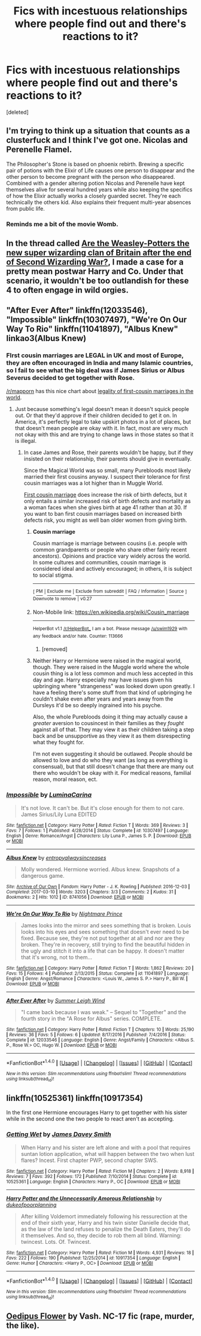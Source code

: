 #+TITLE: Fics with incestuous relationships where people find out and there's reactions to it?

* Fics with incestuous relationships where people find out and there's reactions to it?
:PROPERTIES:
:Score: 14
:DateUnix: 1505952468.0
:DateShort: 2017-Sep-21
:END:
[deleted]


** I'm trying to think up a situation that counts as a clusterfuck and I think I've got one. Nicolas and Perenelle Flamel.

The Philosopher's Stone is based on phoenix rebirth. Brewing a specific pair of potions with the Elixir of Life causes one person to disappear and the other person to become pregnant with the person who disappeared. Combined with a gender altering potion Nicolas and Perenelle have kept themselves alive for several hundred years while also keeping the specifics of how the Elixir actually works a closely guarded secret. They're each technically the others kid. Also explains their frequent multi-year absences from public life.
:PROPERTIES:
:Author: ForumWarrior
:Score: 7
:DateUnix: 1505959812.0
:DateShort: 2017-Sep-21
:END:

*** Reminds me a bit of the movie Womb.
:PROPERTIES:
:Author: heavy__rain
:Score: 2
:DateUnix: 1506435628.0
:DateShort: 2017-Sep-26
:END:


** In the thread called [[https://www.reddit.com/r/HPfanfiction/comments/6qxmgc/are_the_weasleypotters_the_new_super_wizarding/][Are the Weasley-Potters the new super wizarding clan of Britain after the end of Second Wizarding War?]], I made a case for a pretty mean postwar Harry and Co. Under that scenario, it wouldn't be too outlandish for these 4 to often engage in wild orgies.
:PROPERTIES:
:Author: InquisitorCOC
:Score: 5
:DateUnix: 1505957874.0
:DateShort: 2017-Sep-21
:END:


** "After Ever After" linkffn(12033546), "Impossible" linkffn(10307497), "We're On Our Way To Rio" linkffn(11041897), "Albus Knew" linkao3(Albus Knew)
:PROPERTIES:
:Author: Lucylouluna
:Score: 2
:DateUnix: 1505957117.0
:DateShort: 2017-Sep-21
:END:

*** FIrst cousin marriages are LEGAL in UK and most of Europe, they are often encouraged in India and many Islamic countries, so I fail to see what the big deal was if James Sirius or Albus Severus decided to get together with Rose.

[[/r/mapporn]] has this nice chart about [[https://www.reddit.com/r/MapPorn/comments/4texbi/the_legality_of_firstcousin_marriage_in_the_world/][legality of first-cousin marriages in the world]].
:PROPERTIES:
:Author: InquisitorCOC
:Score: 3
:DateUnix: 1506005158.0
:DateShort: 2017-Sep-21
:END:

**** Just because something's legal doesn't mean it doesn't squick people out. Or that they'd approve if their children decided to get it on. In America, it's perfectly legal to take upskirt photos in a lot of places, but that doesn't mean people are okay with it. In fact, most are very much not okay with this and are trying to change laws in those states so that it is illegal.
:PROPERTIES:
:Author: Lucylouluna
:Score: 2
:DateUnix: 1506014184.0
:DateShort: 2017-Sep-21
:END:

***** In case James and Rose, their parents wouldn't be happy, but if they insisted on their relationship, their parents should give in eventually.

Since the Magical World was so small, many Purebloods most likely married their first cousins anyway. I suspect their tolerance for first cousin marriages was a lot higher than in Muggle World.

[[https://en.m.wikipedia.org/wiki/Cousin_marriage][First cousin marriage]] does increase the risk of birth defects, but it only entails a similar increased risk of birth defects and mortality as a woman faces when she gives birth at age 41 rather than at 30. If you want to ban first cousin marriages based on increased birth defects risk, you might as well ban older women from giving birth.
:PROPERTIES:
:Author: InquisitorCOC
:Score: 3
:DateUnix: 1506038687.0
:DateShort: 2017-Sep-22
:END:

****** *Cousin marriage*

Cousin marriage is marriage between cousins (i.e. people with common grandparents or people who share other fairly recent ancestors). Opinions and practice vary widely across the world. In some cultures and communities, cousin marriage is considered ideal and actively encouraged; in others, it is subject to social stigma.

--------------

^{[} [[https://www.reddit.com/message/compose?to=kittens_from_space][^{PM}]] ^{|} [[https://reddit.com/message/compose?to=WikiTextBot&message=Excludeme&subject=Excludeme][^{Exclude} ^{me}]] ^{|} [[https://np.reddit.com/r/HPfanfiction/about/banned][^{Exclude} ^{from} ^{subreddit}]] ^{|} [[https://np.reddit.com/r/WikiTextBot/wiki/index][^{FAQ} ^{/} ^{Information}]] ^{|} [[https://github.com/kittenswolf/WikiTextBot][^{Source}]] ^{]} ^{Downvote} ^{to} ^{remove} ^{|} ^{v0.27}
:PROPERTIES:
:Author: WikiTextBot
:Score: 1
:DateUnix: 1506038692.0
:DateShort: 2017-Sep-22
:END:


****** Non-Mobile link: [[https://en.wikipedia.org/wiki/Cousin_marriage]]

--------------

^{HelperBot} ^{v1.1} ^{[[/r/HelperBot_]]} ^{I} ^{am} ^{a} ^{bot.} ^{Please} ^{message} ^{[[/u/swim1929]]} ^{with} ^{any} ^{feedback} ^{and/or} ^{hate.} ^{Counter:} ^{113666}
:PROPERTIES:
:Author: HelperBot_
:Score: 1
:DateUnix: 1506038693.0
:DateShort: 2017-Sep-22
:END:

******* [removed]
:PROPERTIES:
:Score: 1
:DateUnix: 1506059726.0
:DateShort: 2017-Sep-22
:END:


****** Neither Harry or Hermione were raised in the magical world, though. They were raised in the Muggle world where the whole cousin thing is a lot less common and much less accepted in this day and age. Harry especially may have issues given his upbringing where "strangeness" was looked down upon greatly. I have a feeling there's some stuff from that kind of upbringing he couldn't shake even after years and years away from the Dursleys it'd be so deeply ingrained into his psyche.

Also, the whole Purebloods doing it thing may actually cause a /greater/ aversion to cousincest in their families as they /fought/ against all of that. They may view it as their children taking a step back and be unsupportive as they view it as them disrespecting what they fought for.

I'm not even suggesting it should be outlawed. People should be allowed to love and do who they want (as long as everything is consensual), but that still doesn't change that there are many out there who wouldn't be okay with it. For medical reasons, familial reason, moral reason, ect.
:PROPERTIES:
:Author: Lucylouluna
:Score: 1
:DateUnix: 1506041723.0
:DateShort: 2017-Sep-22
:END:


*** [[http://www.fanfiction.net/s/10307497/1/][*/Impossible/*]] by [[https://www.fanfiction.net/u/5613689/LuminaCarina][/LuminaCarina/]]

#+begin_quote
  It's not love. It can't be. But it's close enough for them to not care. James Sirius/Lily Luna EDITED
#+end_quote

^{/Site/: [[http://www.fanfiction.net/][fanfiction.net]] *|* /Category/: Harry Potter *|* /Rated/: Fiction T *|* /Words/: 369 *|* /Reviews/: 3 *|* /Favs/: 7 *|* /Follows/: 1 *|* /Published/: 4/28/2014 *|* /Status/: Complete *|* /id/: 10307497 *|* /Language/: English *|* /Genre/: Romance/Angst *|* /Characters/: Lily Luna P., James S. P. *|* /Download/: [[http://www.ff2ebook.com/old/ffn-bot/index.php?id=10307497&source=ff&filetype=epub][EPUB]] or [[http://www.ff2ebook.com/old/ffn-bot/index.php?id=10307497&source=ff&filetype=mobi][MOBI]]}

--------------

[[http://archiveofourown.org/works/8741056][*/Albus Knew/*]] by [[http://www.archiveofourown.org/users/entropyalwaysincreases/pseuds/entropyalwaysincreases][/entropyalwaysincreases/]]

#+begin_quote
  Molly wondered. Hermione worried. Albus knew. Snapshots of a dangerous game.
#+end_quote

^{/Site/: [[http://www.archiveofourown.org/][Archive of Our Own]] *|* /Fandom/: Harry Potter - J. K. Rowling *|* /Published/: 2016-12-03 *|* /Completed/: 2017-03-10 *|* /Words/: 3203 *|* /Chapters/: 3/3 *|* /Comments/: 2 *|* /Kudos/: 31 *|* /Bookmarks/: 2 *|* /Hits/: 1012 *|* /ID/: 8741056 *|* /Download/: [[http://archiveofourown.org/downloads/en/entropyalwaysincreases/8741056/Albus%20Knew.epub?updated_at=1489178240][EPUB]] or [[http://archiveofourown.org/downloads/en/entropyalwaysincreases/8741056/Albus%20Knew.mobi?updated_at=1489178240][MOBI]]}

--------------

[[http://www.fanfiction.net/s/11041897/1/][*/We're On Our Way To Rio/*]] by [[https://www.fanfiction.net/u/2749313/Nightmare-Prince][/Nightmare Prince/]]

#+begin_quote
  James looks into the mirror and sees something that is broken. Louis looks into his eyes and sees something that doesn't ever need to be fixed. Because see, they're not put together at all and nor are they broken. They're in recovery, still trying to find the beautiful hidden in the ugly and stitch it into a life that can be happy. It doesn't matter that it's wrong, not to them...
#+end_quote

^{/Site/: [[http://www.fanfiction.net/][fanfiction.net]] *|* /Category/: Harry Potter *|* /Rated/: Fiction T *|* /Words/: 1,862 *|* /Reviews/: 20 *|* /Favs/: 15 *|* /Follows/: 4 *|* /Published/: 2/13/2015 *|* /Status/: Complete *|* /id/: 11041897 *|* /Language/: English *|* /Genre/: Angst/Romance *|* /Characters/: <Louis W., James S. P.> Harry P., Bill W. *|* /Download/: [[http://www.ff2ebook.com/old/ffn-bot/index.php?id=11041897&source=ff&filetype=epub][EPUB]] or [[http://www.ff2ebook.com/old/ffn-bot/index.php?id=11041897&source=ff&filetype=mobi][MOBI]]}

--------------

[[http://www.fanfiction.net/s/12033546/1/][*/After Ever After/*]] by [[https://www.fanfiction.net/u/2412600/Summer-Leigh-Wind][/Summer Leigh Wind/]]

#+begin_quote
  "I came back because I was weak." -- Sequel to "Together" and the fourth story in the "A Rose for Albus" series. COMPLETE.
#+end_quote

^{/Site/: [[http://www.fanfiction.net/][fanfiction.net]] *|* /Category/: Harry Potter *|* /Rated/: Fiction T *|* /Chapters/: 10 *|* /Words/: 25,190 *|* /Reviews/: 36 *|* /Favs/: 5 *|* /Follows/: 6 *|* /Updated/: 8/17/2016 *|* /Published/: 7/4/2016 *|* /Status/: Complete *|* /id/: 12033546 *|* /Language/: English *|* /Genre/: Angst/Family *|* /Characters/: <Albus S. P., Rose W.> OC, Hugo W. *|* /Download/: [[http://www.ff2ebook.com/old/ffn-bot/index.php?id=12033546&source=ff&filetype=epub][EPUB]] or [[http://www.ff2ebook.com/old/ffn-bot/index.php?id=12033546&source=ff&filetype=mobi][MOBI]]}

--------------

*FanfictionBot*^{1.4.0} *|* [[[https://github.com/tusing/reddit-ffn-bot/wiki/Usage][Usage]]] | [[[https://github.com/tusing/reddit-ffn-bot/wiki/Changelog][Changelog]]] | [[[https://github.com/tusing/reddit-ffn-bot/issues/][Issues]]] | [[[https://github.com/tusing/reddit-ffn-bot/][GitHub]]] | [[[https://www.reddit.com/message/compose?to=tusing][Contact]]]

^{/New in this version: Slim recommendations using/ ffnbot!slim! /Thread recommendations using/ linksub(thread_id)!}
:PROPERTIES:
:Author: FanfictionBot
:Score: 4
:DateUnix: 1505957177.0
:DateShort: 2017-Sep-21
:END:


** linkffn(10525361) linkffn(10917354)

In the first one Hermione encourages Harry to get together with his sister while in the second one the two people to react aren't as accepting.
:PROPERTIES:
:Author: diarreia
:Score: 1
:DateUnix: 1505959692.0
:DateShort: 2017-Sep-21
:END:

*** [[http://www.fanfiction.net/s/10525361/1/][*/Getting Wet/*]] by [[https://www.fanfiction.net/u/4499780/James-Davey-Smith][/James Davey Smith/]]

#+begin_quote
  When Harry and his sister are left alone and with a pool that requires suntan lotion application, what will happen between the two when lust flares? Incest. First chapter PWP, second chapter SWS.
#+end_quote

^{/Site/: [[http://www.fanfiction.net/][fanfiction.net]] *|* /Category/: Harry Potter *|* /Rated/: Fiction M *|* /Chapters/: 2 *|* /Words/: 8,918 *|* /Reviews/: 7 *|* /Favs/: 392 *|* /Follows/: 172 *|* /Published/: 7/10/2014 *|* /Status/: Complete *|* /id/: 10525361 *|* /Language/: English *|* /Characters/: Harry P., OC *|* /Download/: [[http://www.ff2ebook.com/old/ffn-bot/index.php?id=10525361&source=ff&filetype=epub][EPUB]] or [[http://www.ff2ebook.com/old/ffn-bot/index.php?id=10525361&source=ff&filetype=mobi][MOBI]]}

--------------

[[http://www.fanfiction.net/s/10917354/1/][*/Harry Potter and the Unnecessarily Amorous Relationship/*]] by [[https://www.fanfiction.net/u/6057979/dukeofpoorplanning][/dukeofpoorplanning/]]

#+begin_quote
  After killing Voldemort immediately following his ressurection at the end of their sixth year, Harry and his twin sister Danielle decide that, as the law of the land refuses to penalize the Death Eaters, they'll do it themselves. And so, they decide to rob them all blind. Warning: twincest. Lots. Of. Twincest.
#+end_quote

^{/Site/: [[http://www.fanfiction.net/][fanfiction.net]] *|* /Category/: Harry Potter *|* /Rated/: Fiction M *|* /Words/: 4,931 *|* /Reviews/: 18 *|* /Favs/: 222 *|* /Follows/: 190 *|* /Published/: 12/25/2014 *|* /id/: 10917354 *|* /Language/: English *|* /Genre/: Humor *|* /Characters/: <Harry P., OC> *|* /Download/: [[http://www.ff2ebook.com/old/ffn-bot/index.php?id=10917354&source=ff&filetype=epub][EPUB]] or [[http://www.ff2ebook.com/old/ffn-bot/index.php?id=10917354&source=ff&filetype=mobi][MOBI]]}

--------------

*FanfictionBot*^{1.4.0} *|* [[[https://github.com/tusing/reddit-ffn-bot/wiki/Usage][Usage]]] | [[[https://github.com/tusing/reddit-ffn-bot/wiki/Changelog][Changelog]]] | [[[https://github.com/tusing/reddit-ffn-bot/issues/][Issues]]] | [[[https://github.com/tusing/reddit-ffn-bot/][GitHub]]] | [[[https://www.reddit.com/message/compose?to=tusing][Contact]]]

^{/New in this version: Slim recommendations using/ ffnbot!slim! /Thread recommendations using/ linksub(thread_id)!}
:PROPERTIES:
:Author: FanfictionBot
:Score: 2
:DateUnix: 1505959713.0
:DateShort: 2017-Sep-21
:END:


** [[http://patronuscharm.net/s/139/1/][Oedipus Flower]] by Vash. NC-17 fic (rape, murder, the like).
:PROPERTIES:
:Author: __Pers
:Score: 1
:DateUnix: 1505984963.0
:DateShort: 2017-Sep-21
:END:
